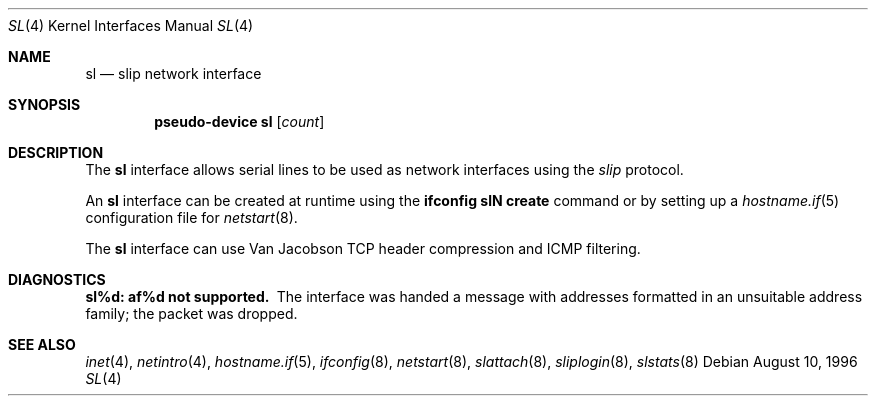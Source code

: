 .\"	$OpenBSD: sl.4,v 1.9 2003/12/08 10:03:43 markus Exp $
.\"	$NetBSD: sl.4,v 1.1 1996/08/10 21:26:14 explorer Exp $
.\"
.\" Copyright (c) 1983, 1991, 1993
.\"	The Regents of the University of California.  All rights reserved.
.\"
.\" Redistribution and use in source and binary forms, with or without
.\" modification, are permitted provided that the following conditions
.\" are met:
.\" 1. Redistributions of source code must retain the above copyright
.\"    notice, this list of conditions and the following disclaimer.
.\" 2. Redistributions in binary form must reproduce the above copyright
.\"    notice, this list of conditions and the following disclaimer in the
.\"    documentation and/or other materials provided with the distribution.
.\" 3. Neither the name of the University nor the names of its contributors
.\"    may be used to endorse or promote products derived from this software
.\"    without specific prior written permission.
.\"
.\" THIS SOFTWARE IS PROVIDED BY THE REGENTS AND CONTRIBUTORS ``AS IS'' AND
.\" ANY EXPRESS OR IMPLIED WARRANTIES, INCLUDING, BUT NOT LIMITED TO, THE
.\" IMPLIED WARRANTIES OF MERCHANTABILITY AND FITNESS FOR A PARTICULAR PURPOSE
.\" ARE DISCLAIMED.  IN NO EVENT SHALL THE REGENTS OR CONTRIBUTORS BE LIABLE
.\" FOR ANY DIRECT, INDIRECT, INCIDENTAL, SPECIAL, EXEMPLARY, OR CONSEQUENTIAL
.\" DAMAGES (INCLUDING, BUT NOT LIMITED TO, PROCUREMENT OF SUBSTITUTE GOODS
.\" OR SERVICES; LOSS OF USE, DATA, OR PROFITS; OR BUSINESS INTERRUPTION)
.\" HOWEVER CAUSED AND ON ANY THEORY OF LIABILITY, WHETHER IN CONTRACT, STRICT
.\" LIABILITY, OR TORT (INCLUDING NEGLIGENCE OR OTHERWISE) ARISING IN ANY WAY
.\" OUT OF THE USE OF THIS SOFTWARE, EVEN IF ADVISED OF THE POSSIBILITY OF
.\" SUCH DAMAGE.
.\"
.\"     From:	@(#)lo.4	8.1 (Berkeley) 6/5/93
.\"
.Dd August 10, 1996
.Dt SL 4
.Os
.Sh NAME
.Nm sl
.Nd slip network interface
.Sh SYNOPSIS
.Cd "pseudo-device sl" Op Ar count
.Sh DESCRIPTION
The
.Nm
interface allows serial lines to be used as network interfaces using the
.Em slip
protocol.
.Pp
An
.Nm
interface can be created at runtime using the
.Ic ifconfig slN create
command or by setting up a
.Xr hostname.if 5
configuration file for
.Xr netstart 8 .
.Pp
The
.Nm sl
interface can use Van Jacobson TCP header compression and ICMP filtering.
.Sh DIAGNOSTICS
.Bl -diag
.It sl%d: af%d not supported.
The interface was handed
a message with addresses formatted in an unsuitable address
family; the packet was dropped.
.El
.Sh SEE ALSO
.Xr inet 4 ,
.Xr netintro 4 ,
.Xr hostname.if 5 ,
.Xr ifconfig 8 ,
.Xr netstart 8 ,
.Xr slattach 8 ,
.Xr sliplogin 8 ,
.Xr slstats 8
